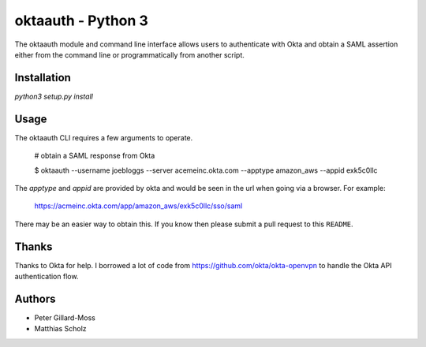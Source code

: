 =========================
 oktaauth - Python 3
=========================

The oktaauth module and command line interface allows users to
authenticate with Okta and obtain a SAML assertion either from the
command line or programmatically from another script.

Installation
===========

`python3 setup.py install`

Usage
=====

The oktaauth CLI requires a few arguments to operate.

    # obtain a SAML response from Okta

    $ oktaauth --username joebloggs --server
    acemeinc.okta.com --apptype amazon_aws --appid exk5c0llc

The *apptype* and *appid* are provided by okta and would be seen in the
url when going via a browser.  For example:

    https://acmeinc.okta.com/app/amazon_aws/exk5c0llc/sso/saml

There may be an easier way to obtain this.  If you know then please
submit a pull request to this ``README``.

Thanks
======

Thanks to Okta for help.  I borrowed a lot of code from
https://github.com/okta/okta-openvpn to handle the Okta API
authentication flow.

Authors
=======

* Peter Gillard-Moss
* Matthias Scholz
